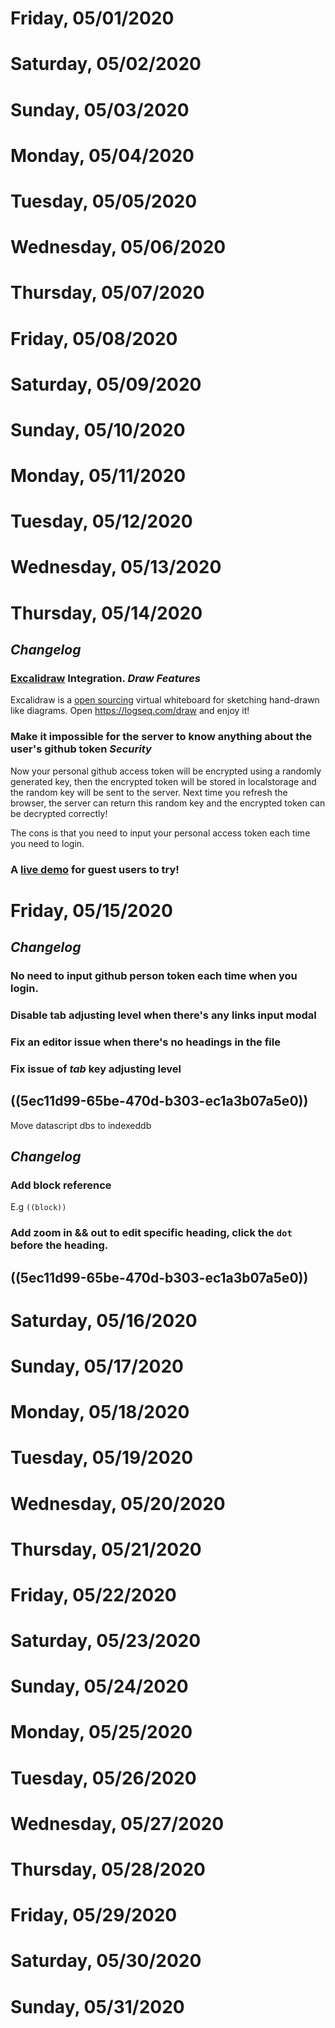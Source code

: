 * Friday, 05/01/2020
* Saturday, 05/02/2020
* Sunday, 05/03/2020
* Monday, 05/04/2020
* Tuesday, 05/05/2020
* Wednesday, 05/06/2020
* Thursday, 05/07/2020
* Friday, 05/08/2020
* Saturday, 05/09/2020
* Sunday, 05/10/2020
* Monday, 05/11/2020
* Tuesday, 05/12/2020
* Wednesday, 05/13/2020
* Thursday, 05/14/2020
** [[Changelog]]
*** [[https://excalidraw.com/][Excalidraw]] Integration. [[Draw]] [[Features]] 
Excalidraw is a [[https://github.com/excalidraw/excalidraw][open sourcing]] virtual whiteboard for sketching hand-drawn like diagrams.
Open https://logseq.com/draw and enjoy it!
*** Make it impossible for the server to know anything about the user's github token  [[Security]]
Now your personal github access token will be encrypted using a randomly generated key,
then the encrypted token will be stored in localstorage and the random key will be sent to the server. Next time you refresh the browser, the server can return this random key and the encrypted token can be decrypted correctly!

The cons is that you need to input your personal access token each time you need to login.
*** A [[https://logseq.com/docs][live demo]] for guest users to try!
* Friday, 05/15/2020
** [[Changelog]]
*** No need to input github person token each time when you login.
*** Disable tab adjusting level when there's any links input modal
   :PROPERTIES:
   :CUSTOM_ID: 5ec11d99-65be-470d-b303-ec1a3b07a5e0
   :END:
*** Fix an editor issue when there's no headings in the file
*** Fix issue of /tab/ key adjusting level
*** 
** ((5ec11d99-65be-470d-b303-ec1a3b07a5e0))
Move datascript dbs to indexeddb
** [[Changelog]]
*** Add block reference
E.g ~((block))~
*** Add zoom in && out to edit specific heading, click the ~dot~ before the heading.
** ((5ec11d99-65be-470d-b303-ec1a3b07a5e0))
* Saturday, 05/16/2020
* Sunday, 05/17/2020
* Monday, 05/18/2020
* Tuesday, 05/19/2020
* Wednesday, 05/20/2020
* Thursday, 05/21/2020
* Friday, 05/22/2020
* Saturday, 05/23/2020
* Sunday, 05/24/2020
* Monday, 05/25/2020
* Tuesday, 05/26/2020
* Wednesday, 05/27/2020
* Thursday, 05/28/2020
* Friday, 05/29/2020
* Saturday, 05/30/2020
* Sunday, 05/31/2020
